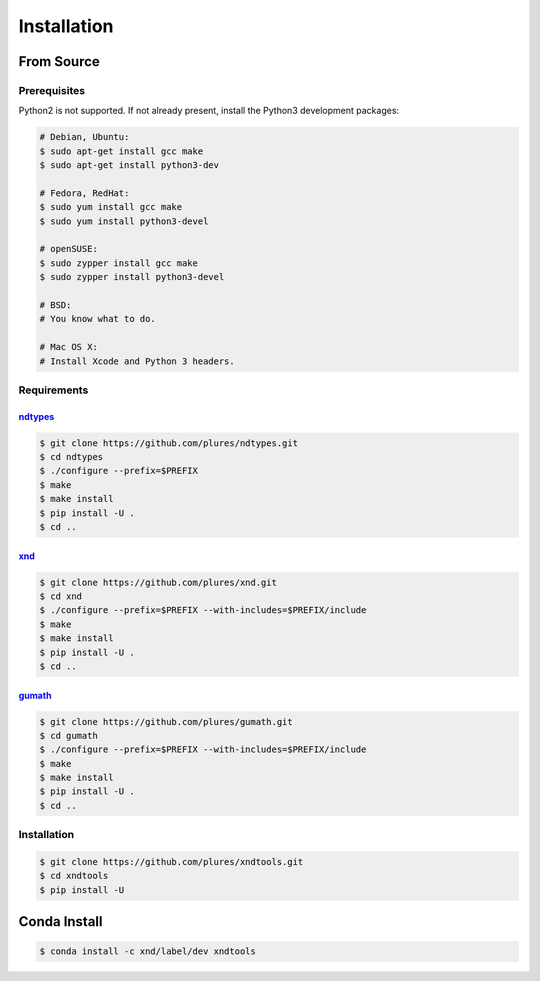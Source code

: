 .. meta::
   :robots: index, follow
   :description: xnd-all documentation
   :keywords: xndtools, installation

.. sectionauthor:: Andrew Fulton <andrewfulton9 at gmail.com>

============
Installation
============



From Source
===========

Prerequisites
-------------

Python2 is not supported. If not already present, install the Python3
development packages:

.. code-block:: console

   # Debian, Ubuntu:
   $ sudo apt-get install gcc make
   $ sudo apt-get install python3-dev

   # Fedora, RedHat:
   $ sudo yum install gcc make
   $ sudo yum install python3-devel

   # openSUSE:
   $ sudo zypper install gcc make
   $ sudo zypper install python3-devel

   # BSD:
   # You know what to do.

   # Mac OS X:
   # Install Xcode and Python 3 headers.


Requirements
------------

`ndtypes <https://github.com/plures/ndtypes>`_
~~~~~~~~~~~~~~~~~~~~~~~~~~~~~~~~~~~~~~~~~~~~~~

.. code-block:: console

    $ git clone https://github.com/plures/ndtypes.git
    $ cd ndtypes
    $ ./configure --prefix=$PREFIX
    $ make
    $ make install
    $ pip install -U .
    $ cd ..

`xnd <https://github.com/plures/xnd>`_
~~~~~~~~~~~~~~~~~~~~~~~~~~~~~~~~~~~~~~~~~~~~~~

.. code-block:: console

    $ git clone https://github.com/plures/xnd.git
    $ cd xnd
    $ ./configure --prefix=$PREFIX --with-includes=$PREFIX/include
    $ make
    $ make install
    $ pip install -U .
    $ cd ..

`gumath <https://github.com/plures/gumath>`_
~~~~~~~~~~~~~~~~~~~~~~~~~~~~~~~~~~~~~~~~~~~~~~

.. code-block:: console

    $ git clone https://github.com/plures/gumath.git
    $ cd gumath
    $ ./configure --prefix=$PREFIX --with-includes=$PREFIX/include
    $ make
    $ make install
    $ pip install -U .
    $ cd ..

Installation
------------

.. code-block:: console

    $ git clone https://github.com/plures/xndtools.git
    $ cd xndtools
    $ pip install -U



Conda Install
==============

.. code-block:: console

    $ conda install -c xnd/label/dev xndtools

